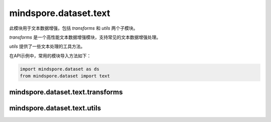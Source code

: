 mindspore.dataset.text
======================

此模块用于文本数据增强，包括 `transforms` 和 `utils` 两个子模块。

`transforms` 是一个高性能文本数据增强模块，支持常见的文本数据增强处理。

`utils` 提供了一些文本处理的工具方法。


在API示例中，常用的模块导入方法如下：

.. code-block::

    import mindspore.dataset as ds
    from mindspore.dataset import text

mindspore.dataset.text.transforms
---------------------------------

.. mscnnoteautosummary::
    :toctree: dataset_text
    :nosignatures:
    :template: classtemplate.rst

    mindspore.dataset.text.transforms.BasicTokenizer
    mindspore.dataset.text.transforms.BertTokenizer
    mindspore.dataset.text.transforms.CaseFold
    mindspore.dataset.text.transforms.JiebaTokenizer
    mindspore.dataset.text.transforms.Lookup
    mindspore.dataset.text.transforms.Ngram
    mindspore.dataset.text.transforms.NormalizeUTF8
    mindspore.dataset.text.transforms.PythonTokenizer
    mindspore.dataset.text.transforms.RegexReplace
    mindspore.dataset.text.transforms.RegexTokenizer
    mindspore.dataset.text.transforms.SentencePieceTokenizer
    mindspore.dataset.text.transforms.SlidingWindow
    mindspore.dataset.text.transforms.ToNumber
    mindspore.dataset.text.transforms.TruncateSequencePair
    mindspore.dataset.text.transforms.UnicodeCharTokenizer
    mindspore.dataset.text.transforms.UnicodeScriptTokenizer
    mindspore.dataset.text.transforms.WhitespaceTokenizer
    mindspore.dataset.text.transforms.WordpieceTokenizer


mindspore.dataset.text.utils
----------------------------

.. mscnnoteautosummary::
    :toctree: dataset_text
    :nosignatures:
    :template: classtemplate.rst

    mindspore.dataset.text.JiebaMode
    mindspore.dataset.text.NormalizeForm
    mindspore.dataset.text.SentencePieceModel
    mindspore.dataset.text.SentencePieceVocab
    mindspore.dataset.text.SPieceTokenizerLoadType
    mindspore.dataset.text.SPieceTokenizerOutType
    mindspore.dataset.text.to_str
    mindspore.dataset.text.to_bytes
    mindspore.dataset.text.Vocab
